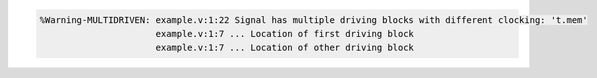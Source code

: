 .. comment: generated by t_lint_multidriven_bad
.. code-block::

   %Warning-MULTIDRIVEN: example.v:1:22 Signal has multiple driving blocks with different clocking: 't.mem'
                         example.v:1:7 ... Location of first driving block
                         example.v:1:7 ... Location of other driving block
